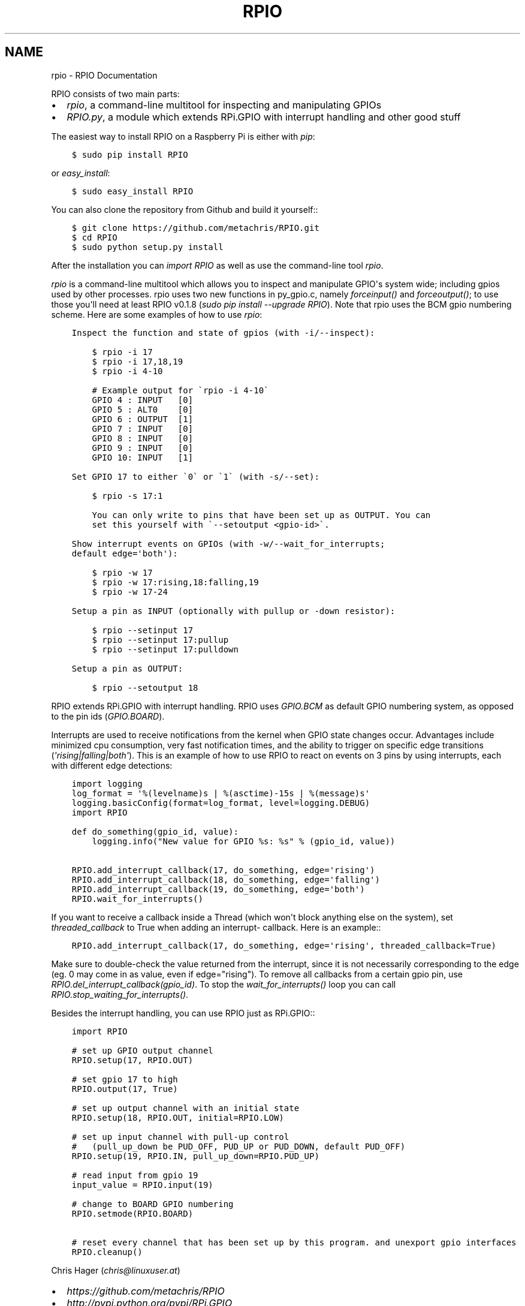 .TH "RPIO" "1" "February 21, 2013" "0.2.0" "RPIO"
.SH NAME
rpio \- RPIO Documentation
.
.nr rst2man-indent-level 0
.
.de1 rstReportMargin
\\$1 \\n[an-margin]
level \\n[rst2man-indent-level]
level margin: \\n[rst2man-indent\\n[rst2man-indent-level]]
-
\\n[rst2man-indent0]
\\n[rst2man-indent1]
\\n[rst2man-indent2]
..
.de1 INDENT
.\" .rstReportMargin pre:
. RS \\$1
. nr rst2man-indent\\n[rst2man-indent-level] \\n[an-margin]
. nr rst2man-indent-level +1
.\" .rstReportMargin post:
..
.de UNINDENT
. RE
.\" indent \\n[an-margin]
.\" old: \\n[rst2man-indent\\n[rst2man-indent-level]]
.nr rst2man-indent-level -1
.\" new: \\n[rst2man-indent\\n[rst2man-indent-level]]
.in \\n[rst2man-indent\\n[rst2man-indent-level]]u
..
.\" Man page generated from reStructuredText.
.
.sp
RPIO consists of two main parts:
.INDENT 0.0
.IP \(bu 2
\fI\%rpio\fP, a command\-line multitool for inspecting and manipulating GPIOs
.IP \(bu 2
\fI\%RPIO.py\fP, a module which extends RPi.GPIO with interrupt handling and other good stuff
.UNINDENT
.sp
The easiest way to install RPIO on a Raspberry Pi is either with \fIpip\fP:
.INDENT 0.0
.INDENT 3.5
.sp
.nf
.ft C
$ sudo pip install RPIO
.ft P
.fi
.UNINDENT
.UNINDENT
.sp
or \fIeasy_install\fP:
.INDENT 0.0
.INDENT 3.5
.sp
.nf
.ft C
$ sudo easy_install RPIO
.ft P
.fi
.UNINDENT
.UNINDENT
.sp
You can also clone the repository from Github and build it yourself::
.INDENT 0.0
.INDENT 3.5
.sp
.nf
.ft C
$ git clone https://github.com/metachris/RPIO.git
$ cd RPIO
$ sudo python setup.py install
.ft P
.fi
.UNINDENT
.UNINDENT
.sp
After the installation you can \fIimport RPIO\fP as well as use the command\-line tool
\fIrpio\fP.
.sp
\fIrpio\fP is a command\-line multitool which allows you to inspect and manipulate GPIO\(aqs
system wide; including gpios used by other processes. rpio uses two new
functions in py_gpio.c, namely \fIforceinput()\fP and
\fIforceoutput()\fP; to use those you\(aqll need at least RPIO v0.1.8
(\fIsudo pip install \-\-upgrade RPIO\fP). Note that rpio uses the BCM gpio
numbering scheme. Here are some examples of how to use \fIrpio\fP:
.INDENT 0.0
.INDENT 3.5
.sp
.nf
.ft C
Inspect the function and state of gpios (with \-i/\-\-inspect):

    $ rpio \-i 17
    $ rpio \-i 17,18,19
    $ rpio \-i 4\-10

    # Example output for \(garpio \-i 4\-10\(ga
    GPIO 4 : INPUT   [0]
    GPIO 5 : ALT0    [0]
    GPIO 6 : OUTPUT  [1]
    GPIO 7 : INPUT   [0]
    GPIO 8 : INPUT   [0]
    GPIO 9 : INPUT   [0]
    GPIO 10: INPUT   [1]

Set GPIO 17 to either \(ga0\(ga or \(ga1\(ga (with \-s/\-\-set):

    $ rpio \-s 17:1

    You can only write to pins that have been set up as OUTPUT. You can
    set this yourself with \(ga\-\-setoutput <gpio\-id>\(ga.

Show interrupt events on GPIOs (with \-w/\-\-wait_for_interrupts;
default edge=\(aqboth\(aq):

    $ rpio \-w 17
    $ rpio \-w 17:rising,18:falling,19
    $ rpio \-w 17\-24

Setup a pin as INPUT (optionally with pullup or \-down resistor):

    $ rpio \-\-setinput 17
    $ rpio \-\-setinput 17:pullup
    $ rpio \-\-setinput 17:pulldown

Setup a pin as OUTPUT:

    $ rpio \-\-setoutput 18
.ft P
.fi
.UNINDENT
.UNINDENT
.sp
RPIO extends RPi.GPIO with interrupt handling. RPIO uses \fIGPIO.BCM\fP as default
GPIO numbering system, as opposed to the pin ids (\fIGPIO.BOARD\fP).
.sp
Interrupts are used to receive notifications from the kernel when GPIO state
changes occur. Advantages include minimized cpu consumption, very fast
notification times, and the ability to trigger on specific edge transitions
(\fI\(aqrising|falling|both\(aq\fP). This is an example of how to use RPIO to react on
events on 3 pins by using interrupts, each with different edge detections:
.INDENT 0.0
.INDENT 3.5
.sp
.nf
.ft C
import logging
log_format = \(aq%(levelname)s | %(asctime)\-15s | %(message)s\(aq
logging.basicConfig(format=log_format, level=logging.DEBUG)
import RPIO

def do_something(gpio_id, value):
    logging.info("New value for GPIO %s: %s" % (gpio_id, value))

RPIO.add_interrupt_callback(17, do_something, edge=\(aqrising\(aq)
RPIO.add_interrupt_callback(18, do_something, edge=\(aqfalling\(aq)
RPIO.add_interrupt_callback(19, do_something, edge=\(aqboth\(aq)
RPIO.wait_for_interrupts()
.ft P
.fi
.UNINDENT
.UNINDENT
.sp
If you want to receive a callback inside a Thread (which won\(aqt block anything
else on the system), set \fIthreaded_callback\fP to True when adding an interrupt\-
callback. Here is an example::
.INDENT 0.0
.INDENT 3.5
.sp
.nf
.ft C
RPIO.add_interrupt_callback(17, do_something, edge=\(aqrising\(aq, threaded_callback=True)
.ft P
.fi
.UNINDENT
.UNINDENT
.sp
Make sure to double\-check the value returned from the interrupt, since it
is not necessarily corresponding to the edge (eg. 0 may come in as value,
even if edge="rising"). To remove all callbacks from a certain gpio pin, use
\fIRPIO.del_interrupt_callback(gpio_id)\fP. To stop the \fIwait_for_interrupts()\fP
loop you can call \fIRPIO.stop_waiting_for_interrupts()\fP.
.sp
Besides the interrupt handling, you can use RPIO just as RPi.GPIO::
.INDENT 0.0
.INDENT 3.5
.sp
.nf
.ft C
import RPIO

# set up GPIO output channel
RPIO.setup(17, RPIO.OUT)

# set gpio 17 to high
RPIO.output(17, True)

# set up output channel with an initial state
RPIO.setup(18, RPIO.OUT, initial=RPIO.LOW)

# set up input channel with pull\-up control
#   (pull_up_down be PUD_OFF, PUD_UP or PUD_DOWN, default PUD_OFF)
RPIO.setup(19, RPIO.IN, pull_up_down=RPIO.PUD_UP)

# read input from gpio 19
input_value = RPIO.input(19)

# change to BOARD GPIO numbering
RPIO.setmode(RPIO.BOARD)

# reset every channel that has been set up by this program. and unexport gpio interfaces
RPIO.cleanup()
.ft P
.fi
.UNINDENT
.UNINDENT
.sp
Chris Hager (\fI\%chris@linuxuser.at\fP)
.INDENT 0.0
.IP \(bu 2
\fI\%https://github.com/metachris/RPIO\fP
.IP \(bu 2
\fI\%http://pypi.python.org/pypi/RPi.GPIO\fP
.IP \(bu 2
\fI\%http://www.kernel.org/doc/Documentation/gpio.txt\fP
.UNINDENT
.SH AUTHOR
Chris Hager
.SH COPYRIGHT
2013, Chris Hager
.\" Generated by docutils manpage writer.
.
